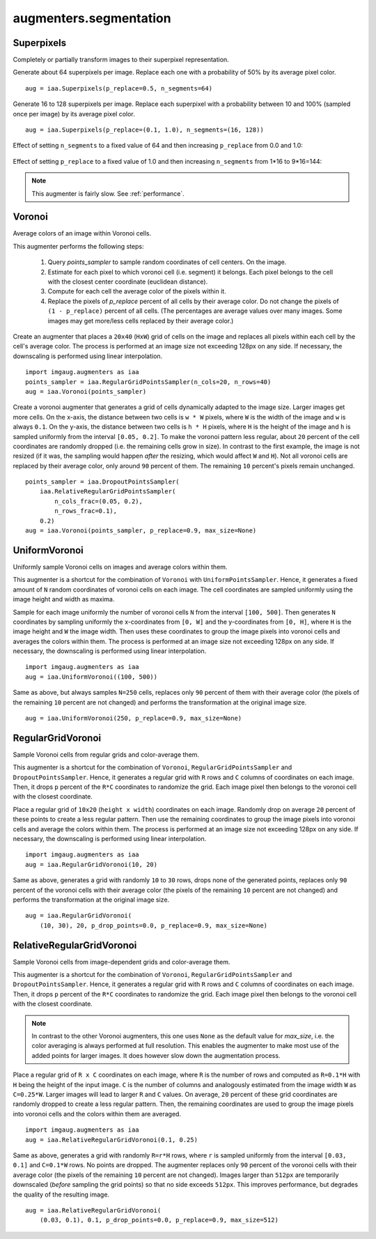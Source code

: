 ***********************
augmenters.segmentation
***********************

Superpixels
-----------

Completely or partially transform images to their superpixel representation.

Generate about 64 superpixels per image. Replace each one with a probability
of 50% by its average pixel color. ::

    aug = iaa.Superpixels(p_replace=0.5, n_segments=64)

.. figure:: ../../images/overview_of_augmenters/segmentation/superpixels_50_64.jpg
    :alt: Superpixels

Generate 16 to 128 superpixels per image. Replace each superpixel with a
probability between 10 and 100% (sampled once per image) by its average pixel
color. ::

    aug = iaa.Superpixels(p_replace=(0.1, 1.0), n_segments=(16, 128))

.. figure:: ../../images/overview_of_augmenters/segmentation/superpixels.jpg
    :alt: Superpixels random

Effect of setting ``n_segments`` to a fixed value of 64 and then
increasing ``p_replace`` from 0.0 and 1.0:

.. figure:: ../../images/overview_of_augmenters/segmentation/superpixels_vary_p.jpg
    :alt: Superpixels varying p

Effect of setting ``p_replace`` to a fixed value of 1.0 and then
increasing ``n_segments`` from 1\*16 to 9\*16=144:

.. figure:: ../../images/overview_of_augmenters/segmentation/superpixels_vary_n.jpg
    :alt: Superpixels varying n

.. note::

    This augmenter is fairly slow. See :ref:`performance`.


Voronoi
-------

Average colors of an image within Voronoi cells.

This augmenter performs the following steps:

    1. Query `points_sampler` to sample random coordinates of cell
       centers. On the image.
    2. Estimate for each pixel to which voronoi cell (i.e. segment)
       it belongs. Each pixel belongs to the cell with the closest center
       coordinate (euclidean distance).
    3. Compute for each cell the average color of the pixels within it.
    4. Replace the pixels of `p_replace` percent of all cells by their
       average color. Do not change the pixels of ``(1 - p_replace)``
       percent of all cells. (The percentages are average values over
       many images. Some images may get more/less cells replaced by
       their average color.)

Create an augmenter that places a ``20x40`` (``HxW``) grid of cells on
the image and replaces all pixels within each cell by the cell's average
color. The process is performed at an image size not exceeding 128px on
any side. If necessary, the downscaling is performed using linear
interpolation. ::

    import imgaug.augmenters as iaa
    points_sampler = iaa.RegularGridPointsSampler(n_cols=20, n_rows=40)
    aug = iaa.Voronoi(points_sampler)

.. figure:: ../../images/overview_of_augmenters/segmentation/voronoi_regular_grid.jpg
    :alt: Voronoi with a regular grid points sampler

Create a voronoi augmenter that generates a grid of cells dynamically
adapted to the image size. Larger images get more cells. On the x-axis,
the distance between two cells is ``w * W`` pixels, where ``W`` is the
width of the image and ``w`` is always ``0.1``. On the y-axis,
the distance between two cells is ``h * H`` pixels, where ``H`` is the
height of the image and ``h`` is sampled uniformly from the interval
``[0.05, 0.2]``. To make the voronoi pattern less regular, about ``20``
percent of the cell coordinates are randomly dropped (i.e. the remaining
cells grow in size). In contrast to the first example, the image is not
resized (if it was, the sampling would happen *after* the resizing,
which would affect ``W`` and ``H``). Not all voronoi cells are replaced
by their average color, only around ``90`` percent of them. The
remaining ``10`` percent's pixels remain unchanged. ::

    points_sampler = iaa.DropoutPointsSampler(
        iaa.RelativeRegularGridPointsSampler(
            n_cols_frac=(0.05, 0.2),
            n_rows_frac=0.1),
        0.2)
    aug = iaa.Voronoi(points_sampler, p_replace=0.9, max_size=None)

.. figure:: ../../images/overview_of_augmenters/segmentation/voronoi_complex.jpg
    :alt: Voronoi with a combination of image-size dependent grid point sampler and point dropout


UniformVoronoi
--------------

Uniformly sample Voronoi cells on images and average colors within them.

This augmenter is a shortcut for the combination of ``Voronoi`` with
``UniformPointsSampler``. Hence, it generates a fixed amount of ``N``
random coordinates of voronoi cells on each image. The cell coordinates
are sampled uniformly using the image height and width as maxima.

Sample for each image uniformly the number of voronoi cells ``N`` from the
interval ``[100, 500]``. Then generates ``N`` coordinates by sampling
uniformly the x-coordinates from ``[0, W]`` and the y-coordinates from
``[0, H]``, where ``H`` is the image height and ``W`` the image width.
Then uses these coordinates to group the image pixels into voronoi
cells and averages the colors within them. The process is performed at an
image size not exceeding 128px on any side. If necessary, the downscaling
is performed using linear interpolation. ::

    import imgaug.augmenters as iaa
    aug = iaa.UniformVoronoi((100, 500))

.. figure:: ../../images/overview_of_augmenters/segmentation/uniformvoronoi.jpg
    :alt: UniformVoronoi

Same as above, but always samples ``N=250`` cells, replaces only
``90`` percent of them with their average color (the pixels of the
remaining ``10`` percent are not changed) and performs the transformation
at the original image size. ::

    aug = iaa.UniformVoronoi(250, p_replace=0.9, max_size=None)

.. figure:: ../../images/overview_of_augmenters/segmentation/uniformvoronoi_p_replace_max_size.jpg
    :alt: UniformVoronoi with p_replace and max_size


RegularGridVoronoi
------------------

Sample Voronoi cells from regular grids and color-average them.

This augmenter is a shortcut for the combination of ``Voronoi``,
``RegularGridPointsSampler`` and ``DropoutPointsSampler``. Hence, it
generates a regular grid with ``R`` rows and ``C`` columns of coordinates
on each image. Then, it drops ``p`` percent of the ``R*C`` coordinates
to randomize the grid. Each image pixel then belongs to the voronoi
cell with the closest coordinate.

Place a regular grid of ``10x20`` (``height x width``) coordinates on
each image. Randomly drop on average ``20`` percent of these points
to create a less regular pattern. Then use the remaining coordinates
to group the image pixels into voronoi cells and average the colors
within them. The process is performed at an image size not exceeding
128px on any side. If necessary, the downscaling is performed using
linear interpolation. ::

    import imgaug.augmenters as iaa
    aug = iaa.RegularGridVoronoi(10, 20)

.. figure:: ../../images/overview_of_augmenters/segmentation/regulargridvoronoi.jpg
    :alt: RegularGridVoronoi

Same as above, generates a grid with randomly ``10`` to ``30`` rows,
drops none of the generated points, replaces only ``90`` percent of
the voronoi cells with their average color (the pixels of the remaining
``10`` percent are not changed) and performs the transformation
at the original image size. ::

    aug = iaa.RegularGridVoronoi(
        (10, 30), 20, p_drop_points=0.0, p_replace=0.9, max_size=None)

.. figure:: ../../images/overview_of_augmenters/segmentation/uniformvoronoi_p_replace_max_size.jpg
    :alt: RegularGridVoronoi with p_drop_points, p_replace and max_size


RelativeRegularGridVoronoi
--------------------------

Sample Voronoi cells from image-dependent grids and color-average them.

This augmenter is a shortcut for the combination of ``Voronoi``,
``RegularGridPointsSampler`` and ``DropoutPointsSampler``. Hence, it
generates a regular grid with ``R`` rows and ``C`` columns of coordinates
on each image. Then, it drops ``p`` percent of the ``R*C`` coordinates
to randomize the grid. Each image pixel then belongs to the voronoi
cell with the closest coordinate.

.. note::
    In contrast to the other Voronoi augmenters, this one uses
    ``None`` as the default value for `max_size`, i.e. the color averaging
    is always performed at full resolution. This enables the augmenter to
    make most use of the added points for larger images. It does however
    slow down the augmentation process.

Place a regular grid of ``R x C`` coordinates on each image, where
``R`` is the number of rows and computed as ``R=0.1*H`` with ``H`` being
the height of the input image. ``C`` is the number of columns and
analogously estimated from the image width ``W`` as ``C=0.25*W``.
Larger images will lead to larger ``R`` and ``C`` values.
On average, ``20`` percent of these grid coordinates are randomly
dropped to create a less regular pattern. Then, the remaining coordinates
are used to group the image pixels into voronoi cells and the colors
within them are averaged. ::

    import imgaug.augmenters as iaa
    aug = iaa.RelativeRegularGridVoronoi(0.1, 0.25)

.. figure:: ../../images/overview_of_augmenters/segmentation/relativeregulargridvoronoi.jpg
    :alt: RelativeRegularGridVoronoi

Same as above, generates a grid with randomly ``R=r*H`` rows, where
``r`` is sampled uniformly from the interval ``[0.03, 0.1]`` and
``C=0.1*W`` rows. No points are dropped. The augmenter replaces only
``90`` percent of the voronoi cells with their average color (the pixels
of the remaining ``10`` percent are not changed). Images larger than
``512px`` are temporarily downscaled (*before* sampling the grid points)
so that no side exceeds ``512px``. This improves performance, but
degrades the quality of the resulting image. ::

    aug = iaa.RelativeRegularGridVoronoi(
        (0.03, 0.1), 0.1, p_drop_points=0.0, p_replace=0.9, max_size=512)

.. figure:: ../../images/overview_of_augmenters/segmentation/relativeregulargridvoronoi_p_replace_max_size.jpg
    :alt: RelativeRegularGridVoronoi with p_drop_points, p_replace and max_size
